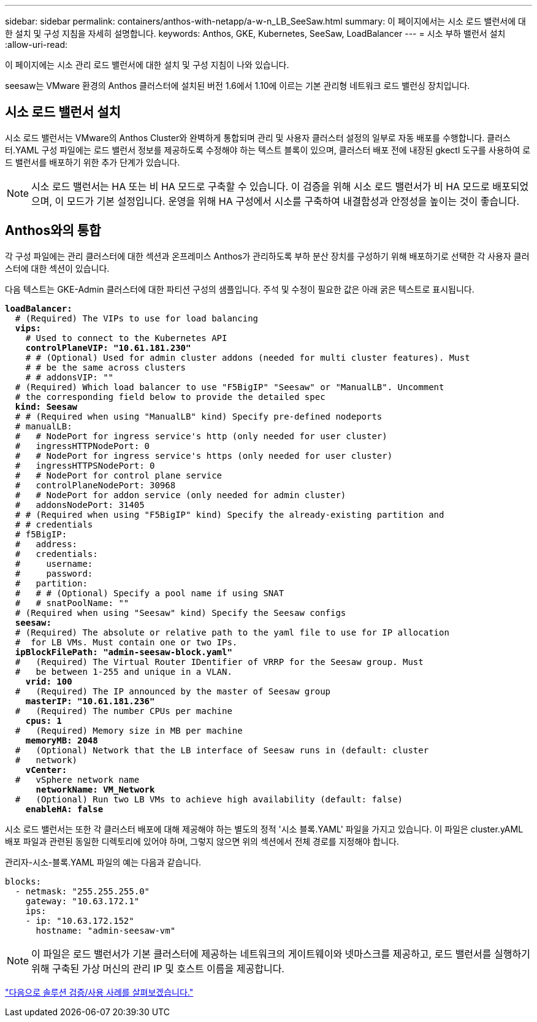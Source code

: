 ---
sidebar: sidebar 
permalink: containers/anthos-with-netapp/a-w-n_LB_SeeSaw.html 
summary: 이 페이지에서는 시소 로드 밸런서에 대한 설치 및 구성 지침을 자세히 설명합니다. 
keywords: Anthos, GKE, Kubernetes, SeeSaw, LoadBalancer 
---
= 시소 부하 밸런서 설치
:allow-uri-read: 


[role="lead"]
이 페이지에는 시소 관리 로드 밸런서에 대한 설치 및 구성 지침이 나와 있습니다.

seesaw는 VMware 환경의 Anthos 클러스터에 설치된 버전 1.6에서 1.10에 이르는 기본 관리형 네트워크 로드 밸런싱 장치입니다.



== 시소 로드 밸런서 설치

시소 로드 밸런서는 VMware의 Anthos Cluster와 완벽하게 통합되며 관리 및 사용자 클러스터 설정의 일부로 자동 배포를 수행합니다. 클러스터.YAML 구성 파일에는 로드 밸런서 정보를 제공하도록 수정해야 하는 텍스트 블록이 있으며, 클러스터 배포 전에 내장된 gkectl 도구를 사용하여 로드 밸런서를 배포하기 위한 추가 단계가 있습니다.


NOTE: 시소 로드 밸런서는 HA 또는 비 HA 모드로 구축할 수 있습니다. 이 검증을 위해 시소 로드 밸런서가 비 HA 모드로 배포되었으며, 이 모드가 기본 설정입니다. 운영을 위해 HA 구성에서 시소를 구축하여 내결함성과 안정성을 높이는 것이 좋습니다.



== Anthos와의 통합

각 구성 파일에는 관리 클러스터에 대한 섹션과 온프레미스 Anthos가 관리하도록 부하 분산 장치를 구성하기 위해 배포하기로 선택한 각 사용자 클러스터에 대한 섹션이 있습니다.

다음 텍스트는 GKE-Admin 클러스터에 대한 파티션 구성의 샘플입니다. 주석 및 수정이 필요한 값은 아래 굵은 텍스트로 표시됩니다.

[listing, subs="+quotes,+verbatim"]
----
*loadBalancer:*
  # (Required) The VIPs to use for load balancing
  *vips:*
    # Used to connect to the Kubernetes API
    *controlPlaneVIP: "10.61.181.230"*
    # # (Optional) Used for admin cluster addons (needed for multi cluster features). Must
    # # be the same across clusters
    # # addonsVIP: ""
  # (Required) Which load balancer to use "F5BigIP" "Seesaw" or "ManualLB". Uncomment
  # the corresponding field below to provide the detailed spec
  *kind: Seesaw*
  # # (Required when using "ManualLB" kind) Specify pre-defined nodeports
  # manualLB:
  #   # NodePort for ingress service's http (only needed for user cluster)
  #   ingressHTTPNodePort: 0
  #   # NodePort for ingress service's https (only needed for user cluster)
  #   ingressHTTPSNodePort: 0
  #   # NodePort for control plane service
  #   controlPlaneNodePort: 30968
  #   # NodePort for addon service (only needed for admin cluster)
  #   addonsNodePort: 31405
  # # (Required when using "F5BigIP" kind) Specify the already-existing partition and
  # # credentials
  # f5BigIP:
  #   address:
  #   credentials:
  #     username:
  #     password:
  #   partition:
  #   # # (Optional) Specify a pool name if using SNAT
  #   # snatPoolName: ""
  # (Required when using "Seesaw" kind) Specify the Seesaw configs
  *seesaw:*
  # (Required) The absolute or relative path to the yaml file to use for IP allocation
  #  for LB VMs. Must contain one or two IPs.
  *ipBlockFilePath: "admin-seesaw-block.yaml"*
  #   (Required) The Virtual Router IDentifier of VRRP for the Seesaw group. Must
  #   be between 1-255 and unique in a VLAN.
    *vrid: 100*
  #   (Required) The IP announced by the master of Seesaw group
    *masterIP: "10.61.181.236"*
  #   (Required) The number CPUs per machine
    *cpus: 1*
  #   (Required) Memory size in MB per machine
    *memoryMB: 2048*
  #   (Optional) Network that the LB interface of Seesaw runs in (default: cluster
  #   network)
    *vCenter:*
  #   vSphere network name
      *networkName: VM_Network*
  #   (Optional) Run two LB VMs to achieve high availability (default: false)
    *enableHA: false*
----
시소 로드 밸런서는 또한 각 클러스터 배포에 대해 제공해야 하는 별도의 정적 '시소 블록.YAML' 파일을 가지고 있습니다. 이 파일은 cluster.yAML 배포 파일과 관련된 동일한 디렉토리에 있어야 하며, 그렇지 않으면 위의 섹션에서 전체 경로를 지정해야 합니다.

관리자-시소-블록.YAML 파일의 예는 다음과 같습니다.

[listing, subs="+quotes,+verbatim"]
----
blocks:
  - netmask: "255.255.255.0"
    gateway: "10.63.172.1"
    ips:
    - ip: "10.63.172.152"
      hostname: "admin-seesaw-vm"
----

NOTE: 이 파일은 로드 밸런서가 기본 클러스터에 제공하는 네트워크의 게이트웨이와 넷마스크를 제공하고, 로드 밸런서를 실행하기 위해 구축된 가상 머신의 관리 IP 및 호스트 이름을 제공합니다.

link:a-w-n_use_cases.html["다음으로 솔루션 검증/사용 사례를 살펴보겠습니다."]
